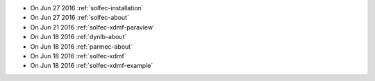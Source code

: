 
* On Jun 27 2016 :ref:`solfec-installation`

* On Jun 27 2016 :ref:`solfec-about`

* On Jun 21 2016 :ref:`solfec-xdmf-paraview`

* On Jun 18 2016 :ref:`dynlb-about`

* On Jun 18 2016 :ref:`parmec-about`

* On Jun 18 2016 :ref:`solfec-xdmf`

* On Jun 18 2016 :ref:`solfec-xdmf-example`
